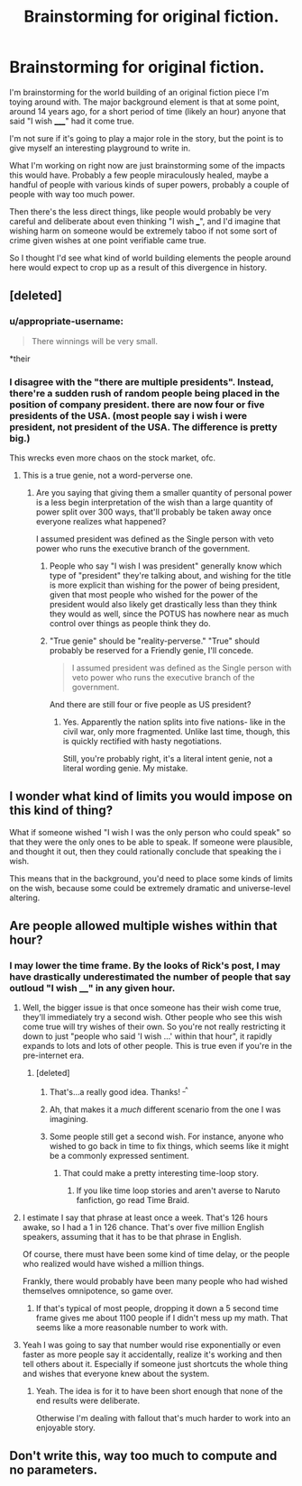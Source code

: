 #+TITLE: Brainstorming for original fiction.

* Brainstorming for original fiction.
:PROPERTIES:
:Author: LeonCross
:Score: 4
:DateUnix: 1445822705.0
:DateShort: 2015-Oct-26
:END:
I'm brainstorming for the world building of an original fiction piece I'm toying around with. The major background element is that at some point, around 14 years ago, for a short period of time (likely an hour) anyone that said "I wish _____" had it come true.

I'm not sure if it's going to play a major role in the story, but the point is to give myself an interesting playground to write in.

What I'm working on right now are just brainstorming some of the impacts this would have. Probably a few people miraculously healed, maybe a handful of people with various kinds of super powers, probably a couple of people with way too much power.

Then there's the less direct things, like people would probably be very careful and deliberate about even thinking "I wish ___", and I'd imagine that wishing harm on someone would be extremely taboo if not some sort of crime given wishes at one point verifiable came true.

So I thought I'd see what kind of world building elements the people around here would expect to crop up as a result of this divergence in history.


** [deleted]
:PROPERTIES:
:Score: 9
:DateUnix: 1445823789.0
:DateShort: 2015-Oct-26
:END:

*** u/appropriate-username:
#+begin_quote
  There winnings will be very small.
#+end_quote

*their
:PROPERTIES:
:Author: appropriate-username
:Score: 5
:DateUnix: 1445824121.0
:DateShort: 2015-Oct-26
:END:


*** I disagree with the "there are multiple presidents". Instead, there're a sudden rush of random people being placed in the position of company president. there are now four or five presidents of the USA. (most people say i wish i were president, not president of the USA. The difference is pretty big.)

This wrecks even more chaos on the stock market, ofc.
:PROPERTIES:
:Author: NotAHeroYet
:Score: 2
:DateUnix: 1445827645.0
:DateShort: 2015-Oct-26
:END:

**** This is a true genie, not a word-perverse one.
:PROPERTIES:
:Author: Transfuturist
:Score: 2
:DateUnix: 1445923248.0
:DateShort: 2015-Oct-27
:END:

***** Are you saying that giving them a smaller quantity of personal power is a less begin interpretation of the wish than a large quantity of power split over 300 ways, that'll probably be taken away once everyone realizes what happened?

I assumed president was defined as the Single person with veto power who runs the executive branch of the government.
:PROPERTIES:
:Author: NotAHeroYet
:Score: 1
:DateUnix: 1445959481.0
:DateShort: 2015-Oct-27
:END:

****** People who say "I wish I was president" generally know which type of "president" they're talking about, and wishing for the title is more explicit than wishing for the power of being president, given that most people who wished for the power of the president would also likely get drastically less than they think they would as well, since the POTUS has nowhere near as much control over things as people think they do.
:PROPERTIES:
:Author: nicholaslaux
:Score: 1
:DateUnix: 1445960813.0
:DateShort: 2015-Oct-27
:END:


****** "True genie" should be "reality-perverse." "True" should probably be reserved for a Friendly genie, I'll concede.

#+begin_quote
  I assumed president was defined as the Single person with veto power who runs the executive branch of the government.
#+end_quote

And there are still four or five people as US president?
:PROPERTIES:
:Author: Transfuturist
:Score: 1
:DateUnix: 1445963991.0
:DateShort: 2015-Oct-27
:END:

******* Yes. Apparently the nation splits into five nations- like in the civil war, only more fragmented. Unlike last time, though, this is quickly rectified with hasty negotiations.

Still, you're probably right, it's a literal intent genie, not a literal wording genie. My mistake.
:PROPERTIES:
:Author: NotAHeroYet
:Score: 1
:DateUnix: 1445973098.0
:DateShort: 2015-Oct-27
:END:


** I wonder what kind of limits you would impose on this kind of thing?

What if someone wished "I wish I was the only person who could speak" so that they were the only ones to be able to speak. If someone were plausible, and thought it out, then they could rationally conclude that speaking the i wish.

This means that in the background, you'd need to place some kinds of limits on the wish, because some could be extremely dramatic and universe-level altering.
:PROPERTIES:
:Author: devDorito
:Score: 3
:DateUnix: 1445830724.0
:DateShort: 2015-Oct-26
:END:


** Are people allowed multiple wishes within that hour?
:PROPERTIES:
:Author: appropriate-username
:Score: 1
:DateUnix: 1445824161.0
:DateShort: 2015-Oct-26
:END:

*** I may lower the time frame. By the looks of Rick's post, I may have drastically underestimated the number of people that say outloud "I wish ____" in any given hour.
:PROPERTIES:
:Author: LeonCross
:Score: 3
:DateUnix: 1445824284.0
:DateShort: 2015-Oct-26
:END:

**** Well, the bigger issue is that once someone has their wish come true, they'll immediately try a second wish. Other people who see this wish come true will try wishes of their own. So you're not really restricting it down to just "people who said 'I wish ...' within that hour", it rapidly expands to lots and lots of other people. This is true even if you're in the pre-internet era.
:PROPERTIES:
:Author: alexanderwales
:Score: 3
:DateUnix: 1445824766.0
:DateShort: 2015-Oct-26
:END:

***** [deleted]
:PROPERTIES:
:Score: 3
:DateUnix: 1445824867.0
:DateShort: 2015-Oct-26
:END:

****** That's...a really good idea. Thanks! ^{_^}
:PROPERTIES:
:Author: LeonCross
:Score: 3
:DateUnix: 1445824908.0
:DateShort: 2015-Oct-26
:END:


****** Ah, that makes it a /much/ different scenario from the one I was imagining.
:PROPERTIES:
:Author: alexanderwales
:Score: 2
:DateUnix: 1445824946.0
:DateShort: 2015-Oct-26
:END:


****** Some people still get a second wish. For instance, anyone who wished to go back in time to fix things, which seems like it might be a commonly expressed sentiment.
:PROPERTIES:
:Author: SpeakKindly
:Score: 1
:DateUnix: 1445834307.0
:DateShort: 2015-Oct-26
:END:

******* That could make a pretty interesting time-loop story.
:PROPERTIES:
:Author: Brightlinger
:Score: 2
:DateUnix: 1445891273.0
:DateShort: 2015-Oct-26
:END:

******** If you like time loop stories and aren't averse to Naruto fanfiction, go read Time Braid.
:PROPERTIES:
:Author: Solonarv
:Score: 2
:DateUnix: 1446222027.0
:DateShort: 2015-Oct-30
:END:


**** I estimate I say that phrase at least once a week. That's 126 hours awake, so I had a 1 in 126 chance. That's over five million English speakers, assuming that it has to be that phrase in English.

Of course, there must have been some kind of time delay, or the people who realized would have wished a million things.

Frankly, there would probably have been many people who had wished themselves omnipotence, so game over.
:PROPERTIES:
:Author: gbear605
:Score: 3
:DateUnix: 1445825130.0
:DateShort: 2015-Oct-26
:END:

***** If that's typical of most people, dropping it down a 5 second time frame gives me about 1100 people if I didn't mess up my math. That seems like a more reasonable number to work with.
:PROPERTIES:
:Author: LeonCross
:Score: 1
:DateUnix: 1445825723.0
:DateShort: 2015-Oct-26
:END:


**** Yeah I was going to say that number would rise exponentially or even faster as more people say it accidentally, realize it's working and then tell others about it. Especially if someone just shortcuts the whole thing and wishes that everyone knew about the system.
:PROPERTIES:
:Author: appropriate-username
:Score: 2
:DateUnix: 1445824514.0
:DateShort: 2015-Oct-26
:END:

***** Yeah. The idea is for it to have been short enough that none of the end results were deliberate.

Otherwise I'm dealing with fallout that's much harder to work into an enjoyable story.
:PROPERTIES:
:Author: LeonCross
:Score: 3
:DateUnix: 1445824690.0
:DateShort: 2015-Oct-26
:END:


** Don't write this, way too much to compute and no parameters.
:PROPERTIES:
:Author: wendigo_days
:Score: 0
:DateUnix: 1445997767.0
:DateShort: 2015-Oct-28
:END:
